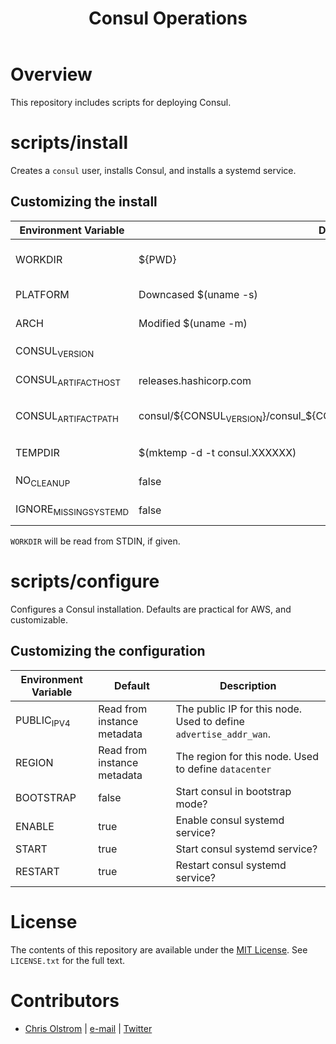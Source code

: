 #+TITLE: Consul Operations
#+LATEX: \pagebreak

* Overview

  This repository includes scripts for deploying Consul.

* scripts/install

  Creates a =consul= user, installs Consul, and installs a systemd service.

** Customizing the install

   | Environment Variable   | Default                                                                   | Description                                                    |
   |------------------------+---------------------------------------------------------------------------+----------------------------------------------------------------|
   | WORKDIR                | ${PWD}                                                                    | Installation scripts and assets are expected to be found here. |
   |------------------------+---------------------------------------------------------------------------+----------------------------------------------------------------|
   | PLATFORM               | Downcased $(uname -s)                                                     | One of: solaris, freebsd, linux, darwin.                       |
   | ARCH                   | Modified $(uname -m)                                                      | System architecture (amd64, arm, etc)                          |
   | CONSUL_VERSION         |                                                                           | Version of Consul to download                                  |
   | CONSUL_ARTIFACT_HOST   | releases.hashicorp.com                                                    | Where to download artifacts from                               |
   | CONSUL_ARTIFACT_PATH   | consul/${CONSUL_VERSION}/consul_${CONSUL_VERSION}_${PLATFORM}_${ARCH}.zip | Path on ${CONSUL_ARTIFACT_HOST} to fetch from.                 |
   |------------------------+---------------------------------------------------------------------------+----------------------------------------------------------------|
   | TEMPDIR                | $(mktemp -d -t consul.XXXXXX)                                             | Location to store temporary files.                             |
   | NO_CLEANUP             | false                                                                     | Do not delete temporary files.                                 |
   | IGNORE_MISSING_SYSTEMD | false                                                                     | Do not fail if systemd is missing.                             |

   ~WORKDIR~ will be read from STDIN, if given.

* scripts/configure

  Configures a Consul installation. Defaults are practical for AWS, and customizable.

** Customizing the configuration

   | Environment Variable | Default                     | Description                                                       |
   |----------------------+-----------------------------+-------------------------------------------------------------------|
   | PUBLIC_IPV4          | Read from instance metadata | The public IP for this node. Used to define ~advertise_addr_wan~. |
   | REGION               | Read from instance metadata | The region for this node. Used to define ~datacenter~             |
   | BOOTSTRAP            | false                       | Start consul in bootstrap mode?                                   |
   | ENABLE               | true                        | Enable consul systemd service?                                    |
   | START                | true                        | Start consul systemd service?                                     |
   | RESTART              | true                        | Restart consul systemd service?                                   |

* License

  The contents of this repository are available under the [[https://tldrlegal.com/license/mit-license][MIT License]]. See
  ~LICENSE.txt~ for the full text.

* Contributors

  - [[https://colstrom.github.io/][Chris Olstrom]] | [[mailto:chris@olstrom.com][e-mail]] | [[https://twitter.com/ChrisOlstrom][Twitter]]
